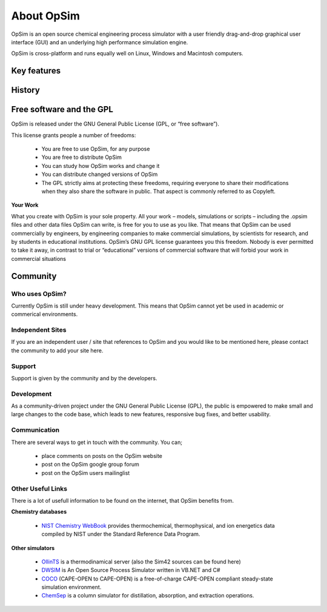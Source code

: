 About OpSim
===========

OpSim is an open source chemical engineering process simulator with a user friendly drag-and-drop graphical user interface (GUI) and an underlying high performance simulation engine.

OpSim is cross-platform and runs equally well on Linux, Windows and Macintosh computers.

Key features
------------
 

History
-------

Free software and the GPL
-------------------------
OpSim is released under the GNU General Public License (GPL, or “free software”).

This license grants people a number of freedoms:

  - You are free to use OpSim, for any purpose
  - You are free to distribute OpSim
  - You can study how OpSim works and change it
  - You can distribute changed versions of OpSim
  - The GPL strictly aims at protecting these freedoms, requiring everyone to share their modifications when they also share the software in public. That aspect is commonly referred to as Copyleft.

**Your Work**

What you create with OpSim is your sole property. All your work – models, simulations  or scripts – including the .opsim files and other data files OpSim can write, is free for you to use as you like.
That means that OpSim can be used commercially by engineers, by engineering companies to make commercial simulations, by scientists for research, and by students in educational institutions.
OpSim’s GNU GPL license guarantees you this freedom. Nobody is ever permitted to take it away, in contrast to trial or “educational” versions of commercial software that will forbid your work in commercial situations

Community
---------

Who uses OpSim?
^^^^^^^^^^^^^^^
Currently OpSim is still under heavy development. This means that OpSim cannot yet be used in academic or commerical environments. 
    
Independent Sites
^^^^^^^^^^^^^^^^^
If you are an independent user / site that references to OpSim and you would like to be mentioned here, please contact the community to add your site here.
 
Support
^^^^^^^
Support is given by the community and by the developers. 
 
Development
^^^^^^^^^^^
As a community-driven project under the GNU General Public License (GPL), the public is empowered to make small and large changes to the code base, which leads to new features, responsive bug fixes, and better usability.
  
Communication
^^^^^^^^^^^^^
There are several ways to get in touch with the community. You can;

   - place comments on posts on the OpSim website
   - post on the OpSim google group forum
   - post on the OpSim users mailinglist

Other Useful Links
^^^^^^^^^^^^^^^^^^
There is a lot of usefull information to be found on the internet, that OpSim benefits from. 

**Chemistry databases**  

  - `NIST Chemistry WebBook`_ provides thermochemical, thermophysical, and ion energetics data compiled by NIST under the Standard Reference Data Program.

.. _`NIST Chemistry WebBook`: http://webbook.nist.gov/chemistry/

**Other simulators**

  - OllinTS_ is a thermodinamical server (also the Sim42 sources can be found here)
  - DWSIM_ is An Open Source Process Simulator written in VB.NET and C#
  - COCO_ (CAPE-OPEN to CAPE-OPEN) is a free-of-charge CAPE-OPEN compliant steady-state simulation environment.
  - ChemSep_ is a column simulator for distillation, absorption, and extraction operations.
  
.. _OllinTS: https://sourceforge.net/projects/ollints/
.. _DWSIM: http://dwsim.inforside.com.br/wiki/index.php?title=Main_Page
.. _COCO: http://www.cocosimulator.org/
.. _ChemSep: http://www.chemsep.com/